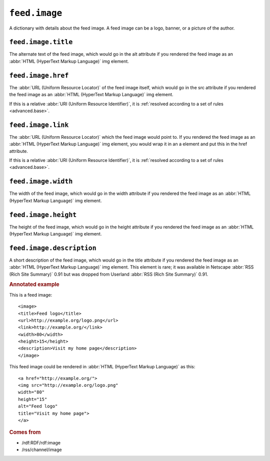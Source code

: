 ``feed.image``
=====================

A dictionary with details about the feed image.  A feed image can be a logo,
banner, or a picture of the author.


.. _reference.feed.image.title:

``feed.image.title``
---------------------------

The alternate text of the feed image, which would go in the alt attribute if
you rendered the feed image as an :abbr:`HTML (HyperText Markup Language)` img
element.


.. _reference.feed.image.href:

``feed.image.href``
--------------------------

The :abbr:`URL (Uniform Resource Locator)` of the feed image itself, which
would go in the src attribute if you rendered the feed image as an :abbr:`HTML
(HyperText Markup Language)` img element.

If this is a relative :abbr:`URI (Uniform Resource Identifier)`, it is
:ref:`resolved according to a set of rules <advanced.base>`.


.. _reference.feed.image.link:

``feed.image.link``
--------------------------

The :abbr:`URL (Uniform Resource Locator)` which the feed image would point to.
If you rendered the feed image as an :abbr:`HTML (HyperText Markup Language)`
img element, you would wrap it in an a element and put this in the href
attribute.

If this is a relative :abbr:`URI (Uniform Resource Identifier)`, it is
:ref:`resolved according to a set of rules <advanced.base>`.


.. _reference.feed.image.width:

``feed.image.width``
---------------------------

The width of the feed image, which would go in the width attribute if you
rendered the feed image as an :abbr:`HTML (HyperText Markup Language)` img
element.


.. _reference.feed.image.height:

``feed.image.height``
----------------------------

The height of the feed image, which would go in the height attribute if you
rendered the feed image as an :abbr:`HTML (HyperText Markup Language)` img
element.


``feed.image.description``
---------------------------------

A short description of the feed image, which would go in the title attribute if
you rendered the feed image as an :abbr:`HTML (HyperText Markup Language)` img
element.  This element is rare; it was available in Netscape :abbr:`RSS (Rich
Site Summary)` 0.91 but was dropped from Userland :abbr:`RSS (Rich Site
Summary)` 0.91.


.. rubric:: Annotated example

This is a feed image:
::


    <image>
    <title>Feed logo</title>
    <url>http://example.org/logo.png</url>
    <link>http://example.org/</link>
    <width>80</width>
    <height>15</height>
    <description>Visit my home page</description>
    </image>


This feed image could be rendered in :abbr:`HTML (HyperText Markup Language)` as this:
::


    <a href="http://example.org/">
    <img src="http://example.org/logo.png"
    width="80"
    height="15"
    alt="Feed logo"
    title="Visit my home page">
    </a>


.. rubric:: Comes from

* /rdf:RDF/rdf:image
* /rss/channel/image
